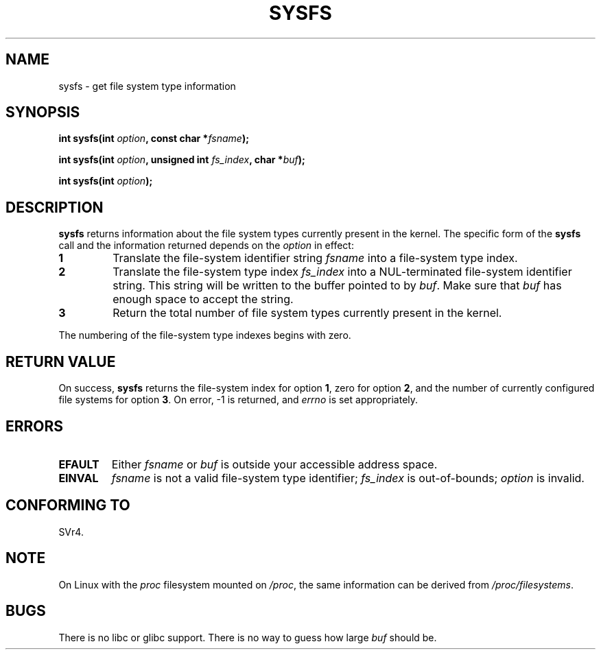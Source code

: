 .\" Copyright (C) 1995, Thomas K. Dyas <tdyas@eden.rutgers.edu>
.\"
.\" Permission is granted to make and distribute verbatim copies of this
.\" manual provided the copyright notice and this permission notice are
.\" preserved on all copies.
.\"
.\" Permission is granted to copy and distribute modified versions of this
.\" manual under the conditions for verbatim copying, provided that the
.\" entire resulting derived work is distributed under the terms of a
.\" permission notice identical to this one
.\" 
.\" Since the Linux kernel and libraries are constantly changing, this
.\" manual page may be incorrect or out-of-date.  The author(s) assume no
.\" responsibility for errors or omissions, or for damages resulting from
.\" the use of the information contained herein.  The author(s) may not
.\" have taken the same level of care in the production of this manual,
.\" which is licensed free of charge, as they might when working
.\" professionally.
.\" 
.\" Formatted or processed versions of this manual, if unaccompanied by
.\" the source, must acknowledge the copyright and authors of this work.
.\"
.\" Created   Wed Aug  9 1995     Thomas K. Dyas <tdyas@eden.rutgers.edu>
.\"
.\" FIXME -- I can't find this in SVr4!
.TH SYSFS 2 1995-08-09 "Linux 1.3.16" "Linux Programmer's Manual"
.SH NAME
sysfs \- get file system type information
.SH SYNOPSIS
.BI "int sysfs(int " option ", const char *" fsname );

.BI "int sysfs(int " option ", unsigned int " fs_index ", char *" buf );

.BI "int sysfs(int " option );
.SH DESCRIPTION
.B sysfs
returns information about the file system types currently present in
the kernel. The specific form of the
.B sysfs
call and the information returned depends on the
.I option
in effect:

.TP
.B 1
Translate the file-system identifier string
.I fsname
into a file-system type index.
.TP
.B 2
Translate the file-system type index
.I fs_index
into a NUL-terminated file-system identifier string. This string will
be written to the buffer pointed to by
.IR buf .
Make sure that
.I buf
has enough space to accept the string.
.TP
.B 3
Return the total number of file system types currently present in the
kernel.

.PP
The numbering of the file-system type indexes begins with zero.
.SH "RETURN VALUE"
On success,
.B sysfs
returns the file-system index for option
.BR 1 ,
zero for option
.BR 2 ,
and the number of currently configured file systems for option
.BR 3 .
On error, \-1 is returned, and
.I errno
is set appropriately.
.SH ERRORS
.TP
.B EFAULT
.RI "Either " fsname " or " buf
is outside your accessible address space.
.TP
.B EINVAL
.I fsname
is not a valid file-system type identifier;
.I fs_index
is out-of-bounds;
.I option
is invalid.
.PP
.SH "CONFORMING TO"
SVr4.
.SH NOTE
On Linux with the
.I proc
filesystem mounted on
.IR /proc ,
the same information can be derived from
.IR /proc/filesystems .
.SH BUGS
There is no libc or glibc support.
There is no way to guess how large \fIbuf\fP should be.
